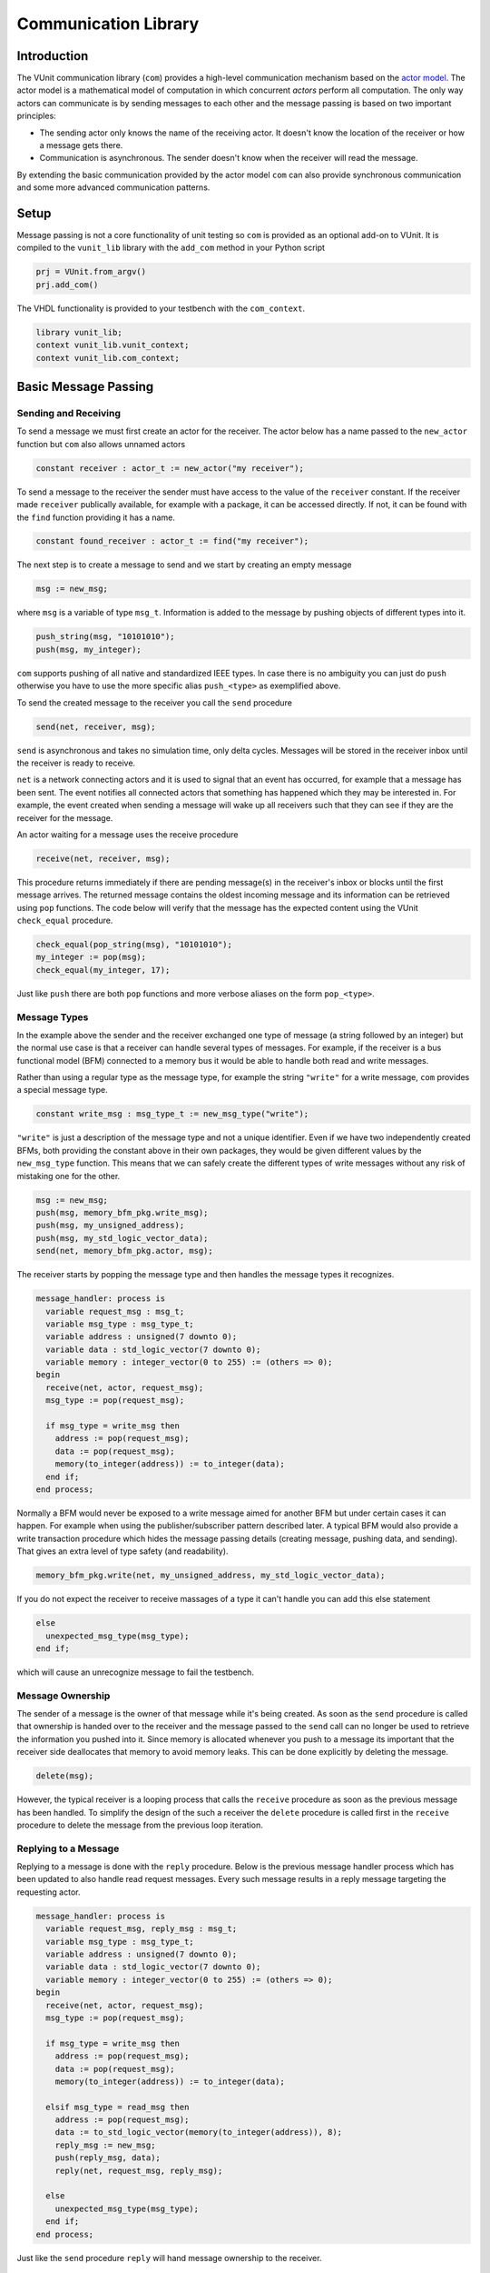 .. _com_user_guide:

#####################
Communication Library
#####################

************
Introduction
************

The VUnit communication library (``com``) provides a high-level communication mechanism
based on the `actor model <http://en.wikipedia.org/wiki/Actor_model>`__.
The actor model is a mathematical model of computation in which
concurrent *actors* perform all computation. The only way actors can
communicate is by sending messages to each other and the message passing
is based on two important principles:

-  The sending actor only knows the name of the receiving actor. It
   doesn't know the location of the receiver or how a message gets
   there.
-  Communication is asynchronous. The sender doesn't know when the
   receiver will read the message.

By extending the basic communication provided by the actor model ``com`` can also provide
synchronous communication and some more advanced communication patterns.

*****
Setup
*****

Message passing is not a core functionality of unit testing so ``com``
is provided as an optional add-on to VUnit. It is compiled to the
``vunit_lib`` library with the ``add_com`` method in your Python script

.. code-block:: python

    prj = VUnit.from_argv()
    prj.add_com()

The VHDL functionality is provided to your testbench with the
``com_context``.

.. code-block:: vhdl

    library vunit_lib;
    context vunit_lib.vunit_context;
    context vunit_lib.com_context;

*********************
Basic Message Passing
*********************

Sending and Receiving
---------------------

To send a message we must first create an actor for the receiver. The actor
below has a name passed to the ``new_actor`` function but ``com`` also allows
unnamed actors

.. code-block:: vhdl

  constant receiver : actor_t := new_actor("my receiver");

To send a message to the receiver the sender must have access to the value of the ``receiver`` constant.
If the receiver made ``receiver`` publically available, for example with a package, it can be accessed
directly. If not, it can be found with the ``find`` function providing it has a name.

.. code-block:: vhdl

  constant found_receiver : actor_t := find("my receiver");

The next step is to create a message to send and we start by creating an empty message

.. code-block:: vhdl

  msg := new_msg;

where ``msg`` is a variable of type ``msg_t``. Information is added to the message by pushing objects of
different types into it.

.. code-block:: vhdl

  push_string(msg, "10101010");
  push(msg, my_integer);

``com`` supports pushing of all native and standardized IEEE types. In case there is no ambiguity you can just
do ``push`` otherwise you have to use the more specific alias ``push_<type>`` as exemplified above.

To send the created message to the receiver you call the ``send`` procedure

.. code-block:: vhdl

  send(net, receiver, msg);

``send`` is asynchronous and takes no simulation time, only delta cycles. Messages will be stored in the receiver inbox
until the receiver is ready to receive.

``net`` is a network connecting actors and it is used to signal that an event has occurred, for example that a message
has been sent. The event notifies all connected actors that something has happened which they may be interested in.
For example, the event created when sending a message will wake up all receivers such that they can see if they are the
receiver for the message.

An actor waiting for a message uses the receive procedure

.. code-block:: vhdl

  receive(net, receiver, msg);

This procedure returns immediately if there are pending message(s) in the receiver's inbox or blocks until the first
message arrives. The returned message contains the oldest incoming message and its information can be retrieved using
``pop`` functions. The code below will verify that the message has the expected content using the VUnit ``check_equal``
procedure.

.. code-block:: vhdl

  check_equal(pop_string(msg), "10101010");
  my_integer := pop(msg);
  check_equal(my_integer, 17);

Just like ``push`` there are both ``pop`` functions and more verbose aliases on the form ``pop_<type>``.

Message Types
-------------

In the example above the sender and the receiver exchanged one type of message (a string followed by an integer) but
the normal use case is that a receiver can handle several types of messages. For example, if the receiver is a bus
functional model (BFM) connected to a memory bus it would be able to handle both read and write messages.

Rather than using a regular type as the message type, for example the string ``"write"`` for a write message, ``com``
provides a special message type.

.. code-block:: vhdl

  constant write_msg : msg_type_t := new_msg_type("write");

``"write"`` is just a description of the message type and not a unique identifier. Even if we have two independently
created BFMs, both providing the constant above in their own packages, they would be given different values by the
``new_msg_type`` function. This means that we can safely create the different types of write messages without any risk
of mistaking one for the other.

.. code-block:: vhdl

   msg := new_msg;
   push(msg, memory_bfm_pkg.write_msg);
   push(msg, my_unsigned_address);
   push(msg, my_std_logic_vector_data);
   send(net, memory_bfm_pkg.actor, msg);

The receiver starts by popping the message type and then handles the message types it recognizes.

.. code-block:: vhdl

  message_handler: process is
    variable request_msg : msg_t;
    variable msg_type : msg_type_t;
    variable address : unsigned(7 downto 0);
    variable data : std_logic_vector(7 downto 0);
    variable memory : integer_vector(0 to 255) := (others => 0);
  begin
    receive(net, actor, request_msg);
    msg_type := pop(request_msg);

    if msg_type = write_msg then
      address := pop(request_msg);
      data := pop(request_msg);
      memory(to_integer(address)) := to_integer(data);
    end if;
  end process;

Normally a BFM would never be exposed to a write message aimed for another BFM but under certain cases it can happen.
For example when using the publisher/subscriber pattern described later. A typical BFM would also provide a write
transaction procedure which hides the message passing details (creating message, pushing data, and sending). That gives
an extra level of type safety (and readability).

.. code-block:: vhdl

  memory_bfm_pkg.write(net, my_unsigned_address, my_std_logic_vector_data);

If you do not expect the receiver to receive massages of a type it can't handle you can add this else statement

.. code-block:: vhdl

  else
    unexpected_msg_type(msg_type);
  end if;

which will cause an unrecognize message to fail the testbench.


Message Ownership
-----------------

The sender of a message is the owner of that message while it's being created. As soon as the ``send`` procedure is
called that ownership is handed over to the receiver and the message passed to the ``send`` call can no longer be used
to retrieve the information you pushed into it. Since memory is allocated whenever you push to a message its important
that the receiver side deallocates that memory to avoid memory leaks. This can be done explicitly by deleting the
message.

.. code-block:: vhdl

  delete(msg);

However, the typical receiver is a looping process that calls the ``receive`` procedure as soon as the previous message
has been handled. To simplify the design of the such a receiver the ``delete`` procedure is called first in the
``receive`` procedure to delete the message from the previous loop iteration.


Replying to a Message
---------------------

Replying to a message is done with the ``reply`` procedure. Below is the previous message handler process which has
been updated to also handle read request messages. Every such message results in a reply message targeting the
requesting actor.

.. code-block:: vhdl

  message_handler: process is
    variable request_msg, reply_msg : msg_t;
    variable msg_type : msg_type_t;
    variable address : unsigned(7 downto 0);
    variable data : std_logic_vector(7 downto 0);
    variable memory : integer_vector(0 to 255) := (others => 0);
  begin
    receive(net, actor, request_msg);
    msg_type := pop(request_msg);

    if msg_type = write_msg then
      address := pop(request_msg);
      data := pop(request_msg);
      memory(to_integer(address)) := to_integer(data);

    elsif msg_type = read_msg then
      address := pop(request_msg);
      data := to_std_logic_vector(memory(to_integer(address)), 8);
      reply_msg := new_msg;
      push(reply_msg, data);
      reply(net, request_msg, reply_msg);

    else
      unexpected_msg_type(msg_type);
    end if;
  end process;

Just like the ``send`` procedure ``reply`` will hand message ownership to the receiver.

Receiving a Reply
-----------------

If you want to await a specific message like the reply to a request message you can use the ``receive_reply``
procedure. Below is a read procedure for our memory BFM.

.. code-block:: vhdl

  procedure read(
    signal net : inout event_t;
    constant address : in unsigned(7 downto 0);
    variable data : out std_logic_vector(7 downto 0)) is
    variable request_msg : msg_t := new_msg;
    variable reply_msg : msg_t;
  begin
    push(request_msg, read_msg);
    push(request_msg, address);
    send(net, actor, request_msg);
    receive_reply(net, request_msg, reply_msg);
    data := pop(reply_msg);
    delete(reply_msg);
  end;

``receive_reply`` will block until the specified message is received. All other incoming messages will be ignored but
can be retrieved later.

Sending a request and directly receiving the reply is a common sequence of calls so it has been given a dedicated
``request`` procedure. The two lines above can be replaced by

.. code-block:: vhdl

  request(net, actor, request_msg, reply_msg);

Another approach to the read procedure is to think of it as two steps. The first step sends the the non-blocking read
request and the second waits to get the requested data. The link between the two is the request message. This message
is sometimes called a future since it represents the requested data that will be available in the future. Splitting
blocking procedures like this allow you to initiate several concurrent transactions on different DUT interfaces or
perform other tasks while waiting for the replies.

.. code-block:: vhdl

  memory_bfm_pkg.non_blocking_read(net, address => x"80", future => future1);
  some_other_bfm_pkg.non_blocking_transaction(net, some_input_parameters, future2);

  <Do other things>

  memory_bfm_pkg.get(net, future1, data);
  some_other_bfm_pkg.get(net, future2, requested_information);

Signing Messages
----------------

So far all request messages have been anonymous, I've only created an actor for the receiving part. In these situations
the receiver ``reply`` call can't send a reply back to the sender so the reply message is placed in the receiver
outbox. The ``receive_reply`` procedure called by the sender knows that the request message was anonymous and waits
for the reply to appear in the receiver outbox instead of its own inbox.

Some communication patterns, for example the publisher/subscriber pattern described later, requires that all messages
are signed. To sign a message you can provide the sending actor when the message is created.

.. code-block:: vhdl

  msg := new_msg(sending_actor);

Receiving on Multiple Actors
----------------------------

The ``message_handler`` process presented above had a single actor. However, the actor model is not limited to have one
actor for each concurrently running process. A process may have several actors, each representing some other object
like a channel. A typical receiver in such a design needs to act on messages from several actors and to support that
you can call ``receive`` with an array of actors rather than a single actor. If several actors have messages the
procedure will return the oldest message from the leftmost actor with a non-empty inbox.

.. code-block:: vhdl

  receive(net, actor_vec_t'(channel_1, channel_2), msg);

*************************
Synchronous Communication
*************************

Message passing based on the actor model is inherently asynchronous in nature. Sending a message takes no time which
means that the sender can send any number of messages before the receiver starts processing the first one. Transactions
requesting a reply, like the read transaction presented before, will naturally break this flow of unprocessed messages
by blocking while waiting for a reply. Sometimes it's also useful to synchronize the sender and receiver on
transactions which initiate an action without expecting a reply, a write transaction for example. To do that we can
create a reply message with a positive or negative acknowledge   to signal the completion of the transaction or the
failure to complete the request. Rather than doing that explicitly you can use one of the convenience procedures that
``com`` provides.

Instead of using the ``reply`` procedure with a reply message the receiver can use ``acknowledge`` with a
positive/negative response in the form of true/false boolean as the third parameter

.. code-block:: vhdl

  acknowledge(net, request_msg, positive_ack);

On the sender side there is a matching ``receive_reply`` procedure that will return that boolean.

.. code-block:: vhdl

  receive_reply(net, msg, positive_ack);

There is also a ``request`` procedure to be used in conjunction with ``acknowledge``.

.. code-block:: vhdl

  request(net, actor, msg, positive_ack);

Another approach to synchronization is to limit the number of unprocessed messages that a
receiver can have in its inbox. If the limit is reached, a new send to that receiver will block.
The default inbox size is ``integer'high`` but it can be set to some other value when the actor is created.

.. code-block:: vhdl

  constant my_actor : actor_t := new_actor("my actor", inbox_size => 1);

It's also possible to resize the inbox of an already created actor.

.. code-block:: vhdl

  resize(my_actor, new_size => 2);

Reducing the size below the number of messages in the inbox will cause a run-time failure.

A third way to synchronize actors is to have a dedicated message for that purpose but without any information exchange.
The message exchange will just be an indication that the receiver is idling waiting for new messages.

.. code-block:: vhdl

  request_msg := new_msg;
  push(request_msg, wait_until_idle_msg);
  request(net, actor_to_synchronize, request_msg, reply_msg);

The sender will block on the ``request`` call until the actor to synchronize has replied and the two actors becomes
synchronized. Since there is no information exchange there is no need to pop the reply message.

The actor to synchronize will have to add an if statement branch to handle the new message type. Below I've extended
the message handling of the previous BFM example.

.. code-block:: vhdl

  receive(net, actor, request_msg);
  msg_type := pop(request_msg);

  if msg_type = wait_until_idle_msg then
    reply_msg := new_msg;
    reply(net, request_msg, reply_msg);
  elsif msg_type = write_msg then

    ...

  else
    unexpected_msg_type(msg_type);
  end if;

Note that no information is pushed to the reply message.

************************************************************
Message Handlers and Verification Component Interfaces (VCI)
************************************************************

The synchronization based on ``wait_until_idle_msg`` is something that can be used by many actors. We've seen before
how we can create transaction procedures like ``read`` and ``write`` and we can also create such a procedure for this
message. To synchronize with the memory BFM actor we would just do

.. code-block:: vhdl

  wait_until_idle(net, memory_bfm_pkg.actor);

We can also create a reusable procedure for the message handling.

.. code-block:: vhdl

  procedure handle_wait_until_idle(
    signal net : inout event_t;
    variable msg_type : inout msg_type_t;
    variable request_msg : inout msg_t) is
    variable reply_msg : msg_t;
  begin
    if msg_type = wait_until_idle_msg then
      handle_message(msg_type);
      reply_msg := new_msg;
      reply(net, request_msg, reply_msg);
    end if;
  end;

This is the same code I showed before to handle the wait until idle message with one addition - the call to the
``handle_message`` procedure. ``handle_message`` is in itself a message handler, the simplest message handler possible.
The only thing it does is to set ``msg_type`` to a special value ``message_handled``. To understand why we can look at
the updated BFM.

.. code-block:: vhdl

  receive(net, actor, request_msg);
  msg_type := pop(request_msg);

  handle_wait_until_idle(net, msg_type, request_msg);

  if msg_type = write_msg then

    ...

  else
    unexpected_msg_type(msg_type);
  end if;

After ``handle_wait_until_idle`` returns, ``msg_type`` has the value ``message_handled`` and no more message handling
takes place in the following if statement. The ``unexpected_msg_type`` procedure of the else branch will be called but
that procedure takes no action when the message type is ``message_handled``.

By putting the ``wait_until_idle_msg`` message type and the ``wait_until_idle`` and ``handle_wait_until_idle``
procedures in a package we can create a reusable verification component interface (VCI) that can be added to actors.
An actor can call several message handlers, that is add several interfaces, and you can create message handlers that
call other message handlers to bundle interfaces. The interface I just presented is actually already provided as a part
of VUnit's :ref:`synchronization VCI <sync_vci>`.

Timeout
-------

Receive and send procedures which may block on empty or full inboxes have an optional timeout parameter. For example

.. code-block:: vhdl

  receive(net, actor, msg, timeout => 10 ns);

Reaching the timeout limit is an error that will fail the testbench. If you need to timeout a receive call without
failing you can use the ``wait_for_message``, ``has_message``, and ``get_message`` subprograms. The ``status`` returned
by the ``wait_for_message`` procedure below will be ``ok`` if a message is received before the timeout and ``timeout``
if the timeout limit is reached.

.. code-block:: vhdl

  wait_for_message(net, my_actor, status, timeout => 10 ns);

You can also see if an actor has at least one message in its inbox.

.. code-block:: vhdl

  has_message(my_actor);

When there are messages in the inbox you can get the oldest with

.. code-block:: vhdl

  get_message(my_actor);

It's also possible to wait for a reply with a timeout.

.. code-block:: vhdl

  wait_for_reply(net, request_msg, status, timeout => 10 ns);
  if status = ok then
    get_reply(request_msg, reply_msg);
  end if;


Deferred Actor Creation
-----------------------------

When finding an actor using the ``find`` function there is a potential race condition. What if the actor hasn't been
created yet? The default VUnit solution is that the ``find`` function creates a temporary actor with limited
functionality and defer proper actor creation until the ``new_actor`` function is called. The process calling ``find``
can send messages to this actor and can't tell the difference. However, it's not possible to call receive type of
procedures on such an actor. Full actor capabilities are acquired when the receiver process has created the actor with
``new_actor``.

The danger with this approach is if the actor "found" by the sender is never created, maybe as a result of a misspelled
name. In that case the sender will send messages that are never received but it will block on the second send since the
temporary actor has an inbox of size one. The safest way to avoid this is to not use ``find`` but rather make the actor
constant available to the sender. It's also possible to to disable the deferred creation by adding an extra parameter
to the ``find`` call

.. code-block:: vhdl

  find("actor name", enable_deferred_creation => false);

If the actor isn't found the function returns ``null_actor_c`` so to make this work you must make sure that the
``find`` function is called after ``new_actor``, for example by adding an initial delay before making the call.

Another approach is to make sure that there are no deferred creations pending a short delay into the simulation, before
the actual testing starts. You can find out by calling the ``num_of_deferred_creations`` function.

****************************
Publisher/Subscriber Pattern
****************************

A common message pattern is the publisher/subscriber pattern where a publisher actor publishes a messages rather than
sending it. Actors interested in these messages subscribe to the publisher and the published messages are received just
like messages sent directly to the subscribers. The purpose of this pattern is to decouple the publisher from the
subscribers, it doesn't have to know who the subscribers are and there is no need to update the publisher when
subscribers are added or removed.

An example for how this pattern can be used is when you have a verification component monitoring an interface of the
DUT. Let's say we have a simple adder with streaming input and output interfaces. The input interface consists of two
unsigned operands and a data valid signal while the output consists of an unsigned ``sum`` and a data valid. The input
interface is controlled by a driver BFM which receives ``add`` transactions as well as ``wait_for_time`` to insert idle
cycles in the input stream. ``wait_for_time`` is a standard VCI provided by the :ref:`sync_pkg <sync_vci>`. The output
interface has a monitor process which creates sum messages from valid output sums. Just like the input driver doesn't
know or care who's sending the add transactions, the monitor doesn't have to know who's consuming the sum messages. To
achieve that it will publish the sum messages and just provide the publishing actor (``monitor``).

.. code-block:: vhdl

 monitor_process : process is
   variable msg : msg_t;
 begin
   wait until rising_edge(clk) and (dv_out = '1');
   msg := new_msg;
   push(msg, sum_msg);
   push(msg, to_integer(sum));
   publish(net, monitor, msg);
 end process;

In addition to the driver and the monitor there is a scoreboard process to verify the adder functionality. The
scoreboard subscribes to the sum messages published by the monitor using the ``subscribe`` procedure. Rather than
having a single actor the scoreboard has several actors called channels and the ``slave_channel`` is setup to subscribe
to messages published by the ``monitor`` actor.

.. code-block:: vhdl

 subscribe(slave_channel, monitor);

The next step is to make sure that the scoreboard also receives the add transactions on the input interface. There are
several ways to do this. One is to build another monitor for the input interface and another is to let the driver
publish the add transactions. However, in order to demonstrate ``com`` functionality this scoreboard will use a third
approach and let the scoreboard subscribe to inbound traffic to the driver. This can be done by adding a third
parameter to the ``subscribe`` call.

.. code-block:: vhdl

 subscribe(master_channel, driver, inbound);

The default value used before is ``published`` and it is also possible to subscribe to ``outbound`` traffic.
``outbound`` traffic is every output message from an actor regardless if that message is the result of a ``publish``,
``send``, or ``reply`` call.

With the two subscriptions at hand we can create a scoreboard process. The main flow of the code below is to wait for
an ``add_msg`` on the ``master_channel`` (``wait_for_time`` is ignored) and when it's received wait for the associated
``sum_msg`` on the ``slave_channel``. Once both these messages are available the scoreboard will use its reference
model to verify that the output data matches the input.

.. code-block:: vhdl

  scoreboard_process : process is
    variable master_msg, slave_msg : msg_t;
    variable msg_type         : msg_type_t;

    procedure do_model_check(indata, outdata : msg_t) is
      variable op_a, op_b, sum : natural;
    begin
      op_a := pop(indata);
      op_b := pop(indata);
      sum  := pop(outdata);
      check_equal(sum, op_a + op_b);
    end;
  begin
    subscribe(master_channel, driver, inbound);
    subscribe(slave_channel, monitor);
    loop
      receive(net, master_channel, master_msg);
      msg_type := pop(master_msg);

      handle_wait_until_idle(net, msg_type, master_msg);

      if msg_type = add_msg then
        receive(net, slave_channel, slave_msg);
        msg_type := pop(slave_msg);

        if msg_type = sum_msg then
          do_model_check(master_msg, slave_msg);
        end if;
      end if;
    end loop;
  end process;

In order for the test sequencer to know when the verification is complete it will send a ``wait_for_idle`` transaction
after all add transactions. That transaction is handled by the ``handle_wait_until_idle`` message handler on the
scoreboard side. The example test sequencer below just sends 10 random add messages separated by a random delay
(not good for functional coverage but good enough for this example).

.. code-block:: vhdl

        for i in 1 to 10 loop
          msg := new_msg;
          push(msg, add_msg);
          push(msg, rnd.RandInt(0, 255));
          push(msg, rnd.RandInt(0, 255));
          send(net, driver, msg);
          wait_for_time(net, driver, rnd.RandTime(0 ns, 10 * clk_period));
        end loop;
        wait_until_idle(net, master_channel);

Subscribing to messages actively being published is the classic form of the publisher/subscriber communication pattern
while subscriptions on inbound or outbound traffic is more like eavesdropping. This has implications that you need to
be aware of:

* When receiving a message that has been published, a call to ``sender`` or ``receiver`` on that message will return
the publisher and subscriber actors respectively. However, when receiving a message resulting from an inbound or
outbound subscription the two functions will return the sender and the receiver for the original message transaction.
* The subscriber of inbound and outbound traffic will receive all messages, not only those that would have been
published if the decision was more active. For example, if someone sends a ``wait_for_idle`` transaction to the driver
it will also be sent to the subscriber which will act upon it "thinking" it was from the test sequencer. This wouldn't
be a problem if we had a monitor for the input interface only publishing add messages. It's still possible to fix
though, for example by only handling ``wait_for_idle`` transactions aimed at the master channel.

.. code-block:: vhdl

      if receiver(master_msg) = master_channel then
        handle_wait_until_idle(net, msg_type, master_msg);
      end if;

* Since you can subscribe on inbound traffic you can also subscribe to the inbound traffic of a subscriber. This may
not have great practical value but can, if misused, create an infinite loop of subscriptions which will hang the
simulation.
* A subscription on the outbound traffic of an actor won't pick up messages sent anonymously.
* A subscription on the inbound traffic of an actor won't pick up replies to an anonymously request.

Blocking subscribers
-------------------------

Although the intent of the publisher/subscriber pattern is to decouple the publisher from the subscribers it can still
be affected if a subscriber inbox is full. A message transaction will be blocked until all of its subscribers and any
regular receiver have available space in their inboxes.

Unsubscribing
-----------------

An actor can unsubscribe from a subscription at any time by calling ``unsubscribe`` with the same parameters used when
calling the ``subscribe`` procedure.

****************************
Deprecated APIs
****************************

``com`` maintains a number of deprecated APIs for better backward compatibility. Using these APIs will result in
a runtime error unless enabled by calling the ``allow_deprecated`` procedure.

Earlier releases of ``com`` would not cause a runtime error on timeout. This behavior can be enabled with the
deprecated APIs by calling ``allow_timeout``. If not, a timeout will result in an error with the exception of the
``wait_for_messages`` procedure which returns a status.

The deprecated APIs will be removed in the future so it's recommended to replace these with contemporary APIs.
